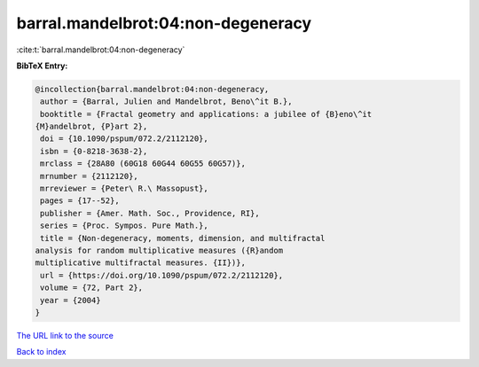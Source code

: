 barral.mandelbrot:04:non-degeneracy
===================================

:cite:t:`barral.mandelbrot:04:non-degeneracy`

**BibTeX Entry:**

.. code-block:: bibtex

   @incollection{barral.mandelbrot:04:non-degeneracy,
    author = {Barral, Julien and Mandelbrot, Beno\^it B.},
    booktitle = {Fractal geometry and applications: a jubilee of {B}eno\^it
   {M}andelbrot, {P}art 2},
    doi = {10.1090/pspum/072.2/2112120},
    isbn = {0-8218-3638-2},
    mrclass = {28A80 (60G18 60G44 60G55 60G57)},
    mrnumber = {2112120},
    mrreviewer = {Peter\ R.\ Massopust},
    pages = {17--52},
    publisher = {Amer. Math. Soc., Providence, RI},
    series = {Proc. Sympos. Pure Math.},
    title = {Non-degeneracy, moments, dimension, and multifractal
   analysis for random multiplicative measures ({R}andom
   multiplicative multifractal measures. {II})},
    url = {https://doi.org/10.1090/pspum/072.2/2112120},
    volume = {72, Part 2},
    year = {2004}
   }
`The URL link to the source <ttps://doi.org/10.1090/pspum/072.2/2112120}>`_


`Back to index <../By-Cite-Keys.html>`_
